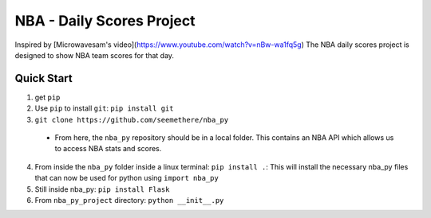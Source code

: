=====
NBA - Daily Scores Project
=====

Inspired by [Microwavesam's video](https://www.youtube.com/watch?v=nBw-wa1fq5g)
The NBA daily scores project is designed to 
show NBA team scores for that day. 

Quick Start
-----------

1. get ``pip``
2. Use ``pip`` to install ``git``: ``pip install git``
3. ``git clone https://github.com/seemethere/nba_py``
  - From here, the ``nba_py`` repository should be in a local folder. This contains an NBA API which allows
    us to access NBA stats and scores.
4. From inside the ``nba_py`` folder inside a linux terminal:
   ``pip install .``: This will install the necessary nba_py files that can now be used for python using
   ``import nba_py``
5. Still inside nba_py: ``pip install Flask``
6. From ``nba_py_project`` directory: ``python __init__.py``
